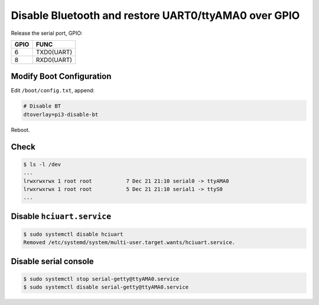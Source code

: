 Disable Bluetooth and restore UART0/ttyAMA0 over GPIO
=====================================================

Release the serial port, GPIO:

=====  ===========
GPIO   FUNC
=====  ===========
6      TXD0(UART)
8      RXD0(UART)
=====  ===========



Modify Boot Configuration
-------------------------

Edit ``/boot/config.txt``, append:

.. code-block:: text

   # Disable BT
   dtoverlay=pi3-disable-bt

Reboot.



Check
-----

.. code-block:: console

   $ ls -l /dev
   ...
   lrwxrwxrwx 1 root root           7 Dec 21 21:10 serial0 -> ttyAMA0
   lrwxrwxrwx 1 root root           5 Dec 21 21:10 serial1 -> ttyS0
   ...


Disable ``hciuart.service``
---------------------------

.. code-block:: console

   $ sudo systemctl disable hciuart
   Removed /etc/systemd/system/multi-user.target.wants/hciuart.service.



Disable serial console
----------------------

.. code-block:: console

   $ sudo systemctl stop serial-getty@ttyAMA0.service
   $ sudo systemctl disable serial-getty@ttyAMA0.service

